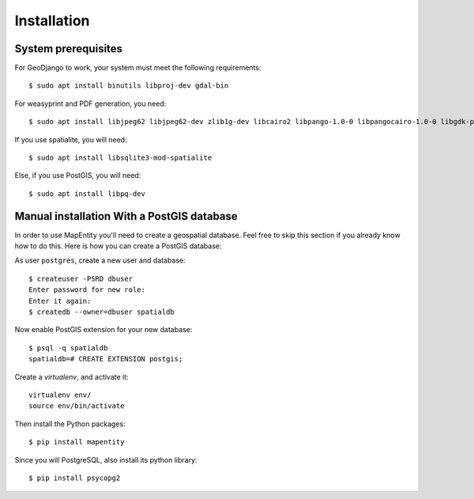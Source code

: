 Installation
============

System prerequisites
--------------------

For GeoDjango to work, your system must meet the following requirements::

    $ sudo apt install binutils libproj-dev gdal-bin

For weasyprint and PDF generation, you need::

    $ sudo apt install libjpeg62 libjpeg62-dev zlib1g-dev libcairo2 libpango-1.0-0 libpangocairo-1.0-0 libgdk-pixbuf2.0-0 libffi-dev shared-mime-info

If you use spatialite, you will need::

    $ sudo apt install libsqlite3-mod-spatialite

Else, if you use PostGIS, you will need::

    $ sudo apt install libpq-dev

Manual installation With a PostGIS database
-------------------------------------------

In order to use MapEntity you'll need to create a geospatial database. Feel
free to skip this section if you already know how to do this. Here is how you
can create a PostGIS database::

As user ``postgres``, create a new user and database::

    $ createuser -PSRD dbuser
    Enter password for new role:
    Enter it again:
    $ createdb --owner=dbuser spatialdb

Now enable PostGIS extension for your new database::

    $ psql -q spatialdb
    spatialdb=# CREATE EXTENSION postgis;

Create a *virtualenv*, and activate it::

    virtualenv env/
    source env/bin/activate

Then install the Python packages::

    $ pip install mapentity

Since you will PostgreSQL, also install its python library::

   $ pip install psycopg2

